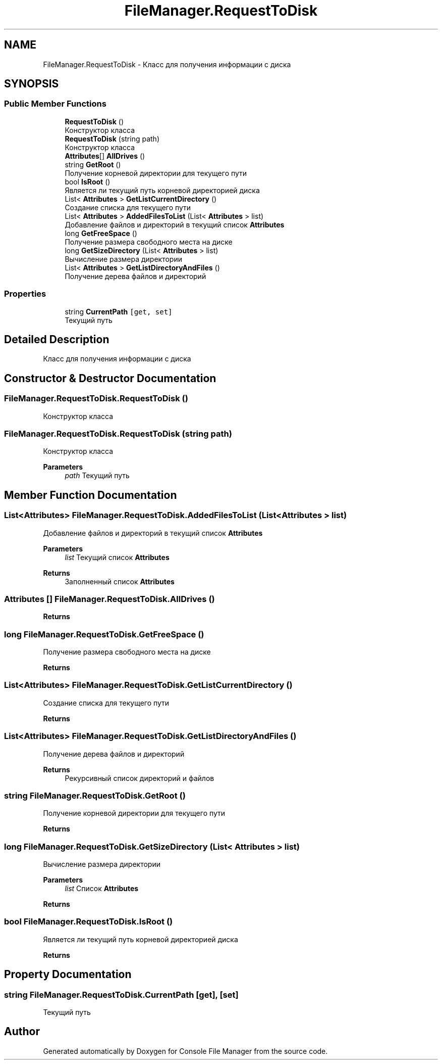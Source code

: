 .TH "FileManager.RequestToDisk" 3 "Mon Mar 1 2021" "Console File Manager" \" -*- nroff -*-
.ad l
.nh
.SH NAME
FileManager.RequestToDisk \- Класс для получения информации с диска  

.SH SYNOPSIS
.br
.PP
.SS "Public Member Functions"

.in +1c
.ti -1c
.RI "\fBRequestToDisk\fP ()"
.br
.RI "Конструктор класса "
.ti -1c
.RI "\fBRequestToDisk\fP (string path)"
.br
.RI "Конструктор класса "
.ti -1c
.RI "\fBAttributes\fP[] \fBAllDrives\fP ()"
.br
.ti -1c
.RI "string \fBGetRoot\fP ()"
.br
.RI "Получение корневой директории для текущего пути "
.ti -1c
.RI "bool \fBIsRoot\fP ()"
.br
.RI "Является ли текущий путь корневой директорией диска "
.ti -1c
.RI "List< \fBAttributes\fP > \fBGetListCurrentDirectory\fP ()"
.br
.RI "Создание списка для текущего пути "
.ti -1c
.RI "List< \fBAttributes\fP > \fBAddedFilesToList\fP (List< \fBAttributes\fP > list)"
.br
.RI "Добавление файлов и директорий в текущий список \fBAttributes\fP "
.ti -1c
.RI "long \fBGetFreeSpace\fP ()"
.br
.RI "Получение размера свободного места на диске "
.ti -1c
.RI "long \fBGetSizeDirectory\fP (List< \fBAttributes\fP > list)"
.br
.RI "Вычисление размера директории "
.ti -1c
.RI "List< \fBAttributes\fP > \fBGetListDirectoryAndFiles\fP ()"
.br
.RI "Получение дерева файлов и директорий "
.in -1c
.SS "Properties"

.in +1c
.ti -1c
.RI "string \fBCurrentPath\fP\fC [get, set]\fP"
.br
.RI "Текущий путь "
.in -1c
.SH "Detailed Description"
.PP 
Класс для получения информации с диска 


.SH "Constructor & Destructor Documentation"
.PP 
.SS "FileManager\&.RequestToDisk\&.RequestToDisk ()"

.PP
Конструктор класса 
.SS "FileManager\&.RequestToDisk\&.RequestToDisk (string path)"

.PP
Конструктор класса 
.PP
\fBParameters\fP
.RS 4
\fIpath\fP Текущий путь
.RE
.PP

.SH "Member Function Documentation"
.PP 
.SS "List<\fBAttributes\fP> FileManager\&.RequestToDisk\&.AddedFilesToList (List< \fBAttributes\fP > list)"

.PP
Добавление файлов и директорий в текущий список \fBAttributes\fP 
.PP
\fBParameters\fP
.RS 4
\fIlist\fP Текущий список \fBAttributes\fP
.RE
.PP
\fBReturns\fP
.RS 4
Заполненный список \fBAttributes\fP
.RE
.PP

.SS "\fBAttributes\fP [] FileManager\&.RequestToDisk\&.AllDrives ()"

.PP

.PP
\fBReturns\fP
.RS 4

.RE
.PP

.SS "long FileManager\&.RequestToDisk\&.GetFreeSpace ()"

.PP
Получение размера свободного места на диске 
.PP
\fBReturns\fP
.RS 4

.RE
.PP

.SS "List<\fBAttributes\fP> FileManager\&.RequestToDisk\&.GetListCurrentDirectory ()"

.PP
Создание списка для текущего пути 
.PP
\fBReturns\fP
.RS 4

.RE
.PP

.SS "List<\fBAttributes\fP> FileManager\&.RequestToDisk\&.GetListDirectoryAndFiles ()"

.PP
Получение дерева файлов и директорий 
.PP
\fBReturns\fP
.RS 4
Рекурсивный список директорий и файлов
.RE
.PP

.SS "string FileManager\&.RequestToDisk\&.GetRoot ()"

.PP
Получение корневой директории для текущего пути 
.PP
\fBReturns\fP
.RS 4

.RE
.PP

.SS "long FileManager\&.RequestToDisk\&.GetSizeDirectory (List< \fBAttributes\fP > list)"

.PP
Вычисление размера директории 
.PP
\fBParameters\fP
.RS 4
\fIlist\fP Список \fBAttributes\fP
.RE
.PP
\fBReturns\fP
.RS 4
.RE
.PP

.SS "bool FileManager\&.RequestToDisk\&.IsRoot ()"

.PP
Является ли текущий путь корневой директорией диска 
.PP
\fBReturns\fP
.RS 4

.RE
.PP

.SH "Property Documentation"
.PP 
.SS "string FileManager\&.RequestToDisk\&.CurrentPath\fC [get]\fP, \fC [set]\fP"

.PP
Текущий путь 

.SH "Author"
.PP 
Generated automatically by Doxygen for Console File Manager from the source code\&.
